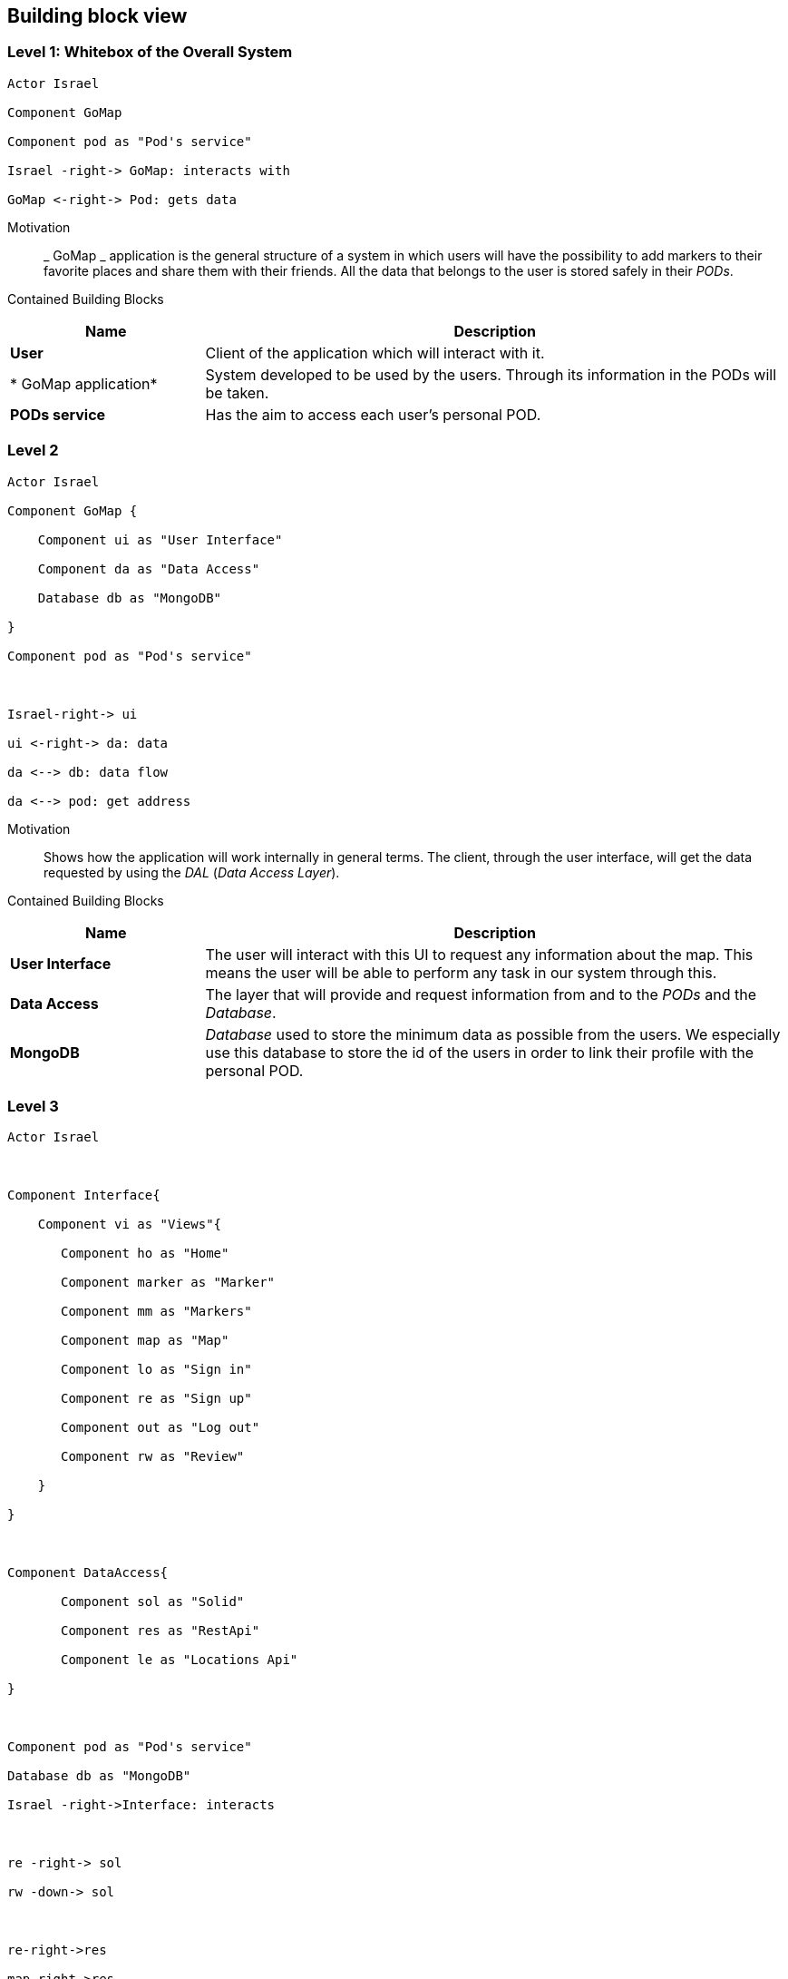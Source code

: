 [[section-building-block-view]] 

== Building block view 

=== Level 1: Whitebox of the Overall System 

[plantuml, "level1", png] 

---- 

Actor Israel 

Component GoMap 

Component pod as "Pod's service" 

Israel -right-> GoMap: interacts with 

GoMap <-right-> Pod: gets data 

---- 

  

Motivation:: 

_ GoMap _ application is the general structure of a system in which users will have the possibility to add markers to their favorite places and share them with their friends.  All the data that belongs to the user is stored safely in their _PODs_. 

Contained Building Blocks:: 

[options="header",cols="1,3"] 

|=== 

|Name| Description 

  

|*User*  

|Client of the application which will interact with it. 

|* GoMap application*  

|System developed to be used by the users. Through its information in the PODs will be taken.   

|*PODs service* 

|Has the aim to access each user's personal POD. 

|=== 

=== Level 2 

[plantuml, "level2", png] 

---- 

Actor Israel 

Component GoMap { 

    Component ui as "User Interface" 

    Component da as "Data Access" 

    Database db as "MongoDB" 

} 

Component pod as "Pod's service" 

  

Israel-right-> ui 

ui <-right-> da: data 

da <--> db: data flow 

da <--> pod: get address 

---- 

Motivation:: 

Shows how the application will work internally in general terms. The client, through the user interface, will get the data requested by using the _DAL_ (_Data Access Layer_). 

Contained Building Blocks:: 

[options="header",cols="1,3"] 

|=== 

|Name| Description 

|*User Interface*  

|The user will interact with this UI to request any information about the map. This means the user will be able to perform any task in our system through this. 

|*Data Access* 

|The layer that will provide and request information from and to the _PODs_ and the _Database_. 

|*MongoDB*  

|_Database_ used to store the minimum data as possible from the users. We especially use this database to store the id of the users in order to link their profile with the personal POD. 

|=== 

=== Level 3 

[plantuml, "level3", png] 

---- 

Actor Israel 

  

Component Interface{ 

    Component vi as "Views"{ 

       Component ho as "Home" 

       Component marker as "Marker" 

       Component mm as "Markers" 

       Component map as "Map" 

       Component lo as "Sign in" 

       Component re as "Sign up" 

       Component out as "Log out"        

       Component rw as "Review" 

    }     

} 

  

Component DataAccess{ 

       Component sol as "Solid" 

       Component res as "RestApi" 

       Component le as "Locations Api" 

} 

  

Component pod as "Pod's service" 

Database db as "MongoDB" 

Israel -right->Interface: interacts 

  

re -right-> sol 

rw -down-> sol 

  

re-right->res 

map-right->res 

lo-right->res 

marker-right->res 

my-right->res 

   

rw -down->le 

  

  

sol <-down-> pod:acceses 

res <-down-> db:data 

---- 

  

Motivation:: 

Detailed structure of the system. Focused on the components of the _User Interface_ and _Data Access_. 

  

Contained Building Blocks:: 

[options="header",cols="1,3"] 

|=== 

|Name| Description 

  

|*Views*  

|Sections of the application where the user is going to interact with the system. 

  

|*Home* 

|Initial screen of the application. A welcome message is going to be displayed as well as the featured products. 

  

|*Marker* 

|View information about a certain location in the map. Here the user will be able to add reviews and photos about that place. 

  

|*Markers* 

|The user has a markers view, where he will see the markers that the user and his friends have previously created. 

  

|*Sign-in* 

|Here the user will log-in into their personal account. In case they have created one previously. 

  

|*Sign-up* 

|Allows the client to create a new account for the application. This process will take place only once for each user. 

  

|*Map* 

|Here the user can find everything the app is designed to, from markers created by user to certain locations. 

  

|*Log-out* 

|It logs the user out from the application. 

  

|*Review* 

|At this point, the user will add a review about the restaurant, bar, shop, etc associated to the marker. 

  

|*RestAPI* 

|The application resquest the _RestAPI_ for the information needed. Receiving a response from _MongoDB_. 

|=== 

